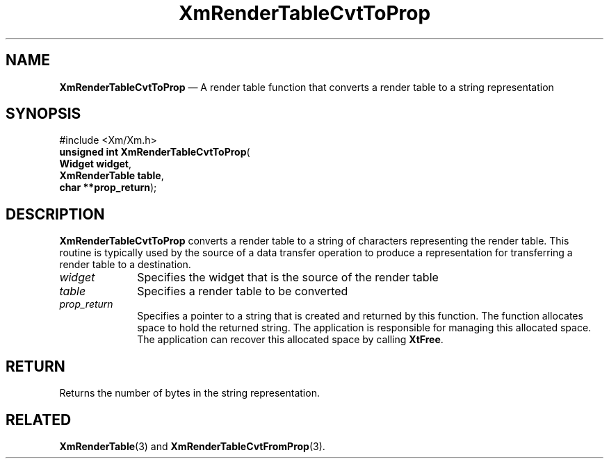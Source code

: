 '\" t
...\" RendTaE.sgm /main/7 1996/08/30 15:58:32 rws $
.de P!
.fl
\!!1 setgray
.fl
\\&.\"
.fl
\!!0 setgray
.fl			\" force out current output buffer
\!!save /psv exch def currentpoint translate 0 0 moveto
\!!/showpage{}def
.fl			\" prolog
.sy sed -e 's/^/!/' \\$1\" bring in postscript file
\!!psv restore
.
.de pF
.ie     \\*(f1 .ds f1 \\n(.f
.el .ie \\*(f2 .ds f2 \\n(.f
.el .ie \\*(f3 .ds f3 \\n(.f
.el .ie \\*(f4 .ds f4 \\n(.f
.el .tm ? font overflow
.ft \\$1
..
.de fP
.ie     !\\*(f4 \{\
.	ft \\*(f4
.	ds f4\"
'	br \}
.el .ie !\\*(f3 \{\
.	ft \\*(f3
.	ds f3\"
'	br \}
.el .ie !\\*(f2 \{\
.	ft \\*(f2
.	ds f2\"
'	br \}
.el .ie !\\*(f1 \{\
.	ft \\*(f1
.	ds f1\"
'	br \}
.el .tm ? font underflow
..
.ds f1\"
.ds f2\"
.ds f3\"
.ds f4\"
.ta 8n 16n 24n 32n 40n 48n 56n 64n 72n 
.TH "XmRenderTableCvtToProp" "library call"
.SH "NAME"
\fBXmRenderTableCvtToProp\fP \(em A render table function that converts a render table to a string representation
.iX "XmRenderTableCvtToProp"
.iX "render table functions" "XmRenderTableCvtToProp"
.SH "SYNOPSIS"
.PP
.nf
#include <Xm/Xm\&.h>
\fBunsigned int \fBXmRenderTableCvtToProp\fP\fR(
\fBWidget \fBwidget\fR\fR,
\fBXmRenderTable \fBtable\fR\fR,
\fBchar **\fBprop_return\fR\fR);
.fi
.SH "DESCRIPTION"
.PP
\fBXmRenderTableCvtToProp\fP converts a render table to a string of
characters representing the render table\&.
This routine is typically used by the source of a data transfer
operation to produce a representation for transferring a render table to
a destination\&.
.IP "\fIwidget\fP" 10
Specifies the widget that is the source of the render table
.IP "\fItable\fP" 10
Specifies a render table to be converted
.IP "\fIprop_return\fP" 10
Specifies a pointer to a string that is created and returned by this
function\&.
The function allocates space to hold the returned string\&.
The application is responsible for managing this allocated space\&.
The application can recover this allocated space by calling \fBXtFree\fP\&.
.SH "RETURN"
.PP
Returns the number of bytes in the string representation\&.
.SH "RELATED"
.PP
\fBXmRenderTable\fP(3) and
\fBXmRenderTableCvtFromProp\fP(3)\&.
...\" created by instant / docbook-to-man, Sun 22 Dec 1996, 20:28
